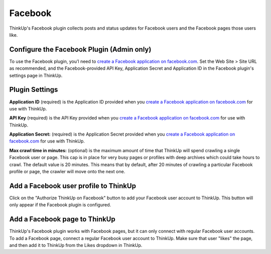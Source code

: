 Facebook
========

ThinkUp's Facebook plugin collects posts and status updates for Facebook users and the Facebook pages those users like.

Configure the Facebook Plugin (Admin only)
------------------------------------------

To use the Facebook plugin, you'l need to `create a Facebook application on facebook.com 
<http://developers.facebook.com/setup/>`_. Set the Web Site > Site URL  as recommended, and the Facebook-provided API
Key, Application Secret and Application ID in the Facebook plugin's settings page in ThinkUp.

Plugin Settings
---------------

**Application ID** (required) is the Application ID provided when you `create a Facebook application on facebook.com 
<http://developers.facebook.com/setup/>`_ for use with ThinkUp.

**API Key** (required) is the API Key provided when you `create a Facebook application on facebook.com 
<http://developers.facebook.com/setup/>`_ for use with ThinkUp.

**Application Secret:** (required) is the Application Secret provided when you `create a Facebook application on
facebook.com <http://developers.facebook.com/setup/>`_ for use with ThinkUp.

**Max crawl time in minutes:** (optional) is the maximum amount of time that ThinkUp will spend crawling a single
Facebook user or page. This cap is in place for very busy pages or profiles with deep archives which could take hours
to crawl. The default value is 20 minutes. This means that by default, after 20 minutes of crawling a particular
Facebook profile or page, the crawler will move onto the next one.

Add a Facebook user profile to ThinkUp
--------------------------------------

Click on the "Authorize ThinkUp on Facebook" button to add your Facebook user account to ThinkUp. This button will only
appear if the Facebook plugin is configured.

Add a Facebook page to ThinkUp
------------------------------

ThinkUp's Facebook plugin works with Facebook pages, but it can only connect with regular Facebook user accounts.
To add a Facebook page, connect a regular Facebook user account to ThinkUp. Make sure that user "likes" the page, and
then add it to ThinkUp from the Likes dropdown in ThinkUp.

